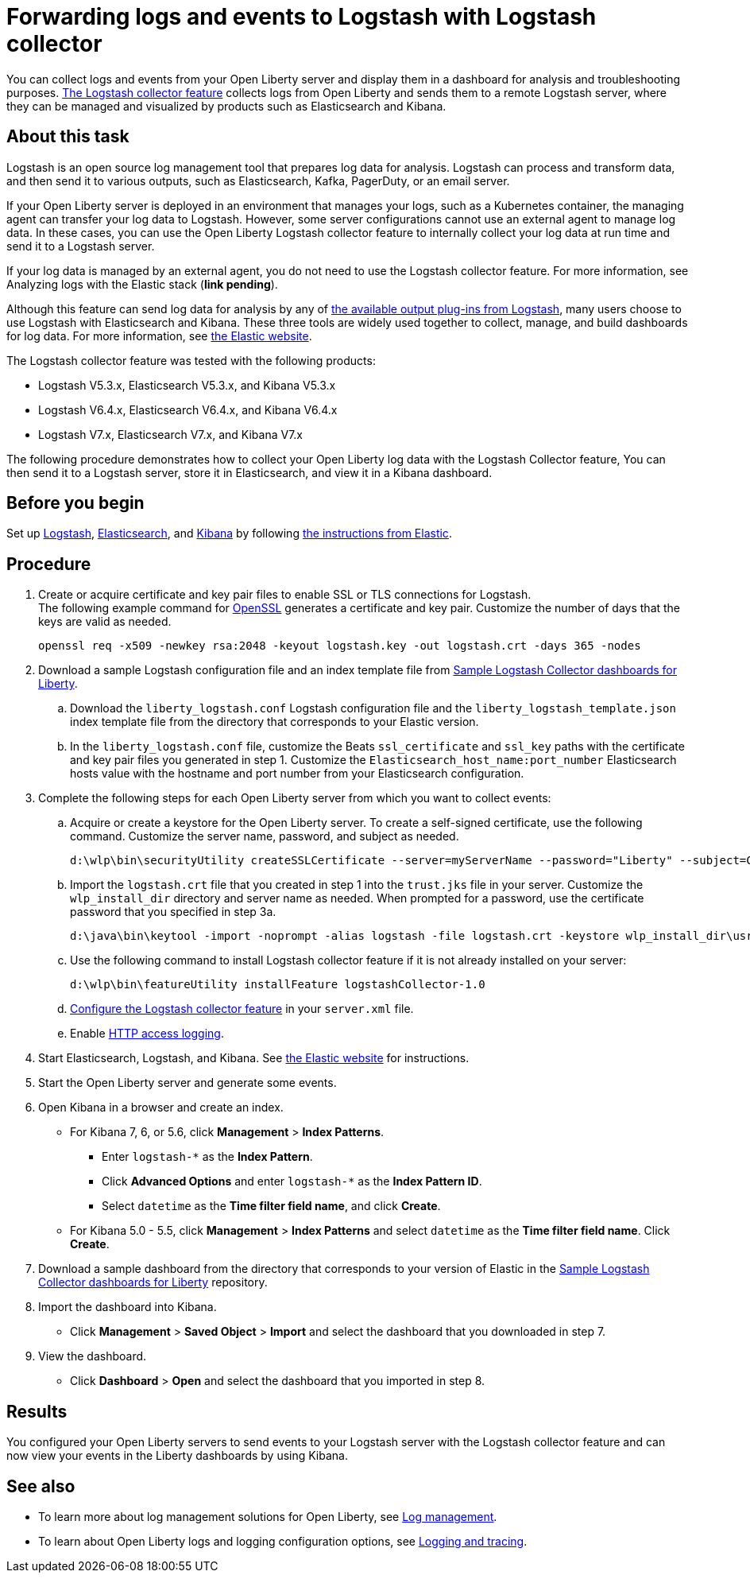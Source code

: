 // Copyright (c) 2020 IBM Corporation and others.
// Licensed under Creative Commons Attribution-NoDerivatives
// 4.0 International (CC BY-ND 4.0)
//   https://creativecommons.org/licenses/by-nd/4.0/
//
// Contributors:
//     IBM Corporation
//
:page-description: Configure link:/docs/ref/feature/#logstashCollector-1.0.html[the Logstash collector feature] to collect logs and other events from your Open Liberty servers and send them to a remote Logstash server. The collected events can be used for log analysis and troubleshooting purposes by products such as Elasticsearch and Kibana.
:seo-title: Configure link:/docs/ref/feature/#logstashCollector-1.0.html[the Logstash collector feature] to collect logs and other events from your Open Liberty servers and send them to a remote Logstash server. The collected events can be used for log analysis and troubleshooting purposes by products such as Elasticsearch and Kibana.
:page-layout: general-reference
:page-type: general
= Forwarding logs and events to Logstash with Logstash collector

You can collect logs and events from your Open Liberty server and display them in a dashboard for analysis and troubleshooting purposes.
link:/docs/ref/feature/#logstashCollector-1.0.html[The Logstash collector feature] collects logs from Open Liberty and sends them to a remote Logstash server, where they can be managed and visualized by products such as Elasticsearch and Kibana.

== About this task

Logstash is an open source log management tool that prepares log data for analysis. Logstash can process and transform data, and then send it to various outputs, such as Elasticsearch, Kafka, PagerDuty, or an email server.

If your Open Liberty server is deployed in an environment that manages your logs, such as a Kubernetes container, the managing agent can transfer your log data to Logstash. However, some server configurations cannot use an external agent to manage log data. In these cases, you can use the Open Liberty Logstash collector feature to internally collect your log data at run time and send it to a Logstash server.

If your log data is managed by an external agent, you do not need to use the Logstash collector feature. For more information, see Analyzing logs with the Elastic stack (**link pending**).

Although this feature can send log data for analysis by any of link:https://www.elastic.co/guide/en/logstash/current/output-plugins.html[the available output plug-ins from Logstash], many users choose to use Logstash with Elasticsearch and Kibana. These three tools are widely used together to collect, manage, and build dashboards for log data. For more information, see link:https://www.elastic.co/downloads/[the Elastic website].

The Logstash collector feature was tested with the following products:

- Logstash V5.3.x, Elasticsearch V5.3.x, and Kibana V5.3.x
- Logstash V6.4.x, Elasticsearch V6.4.x, and Kibana V6.4.x
- Logstash V7.x, Elasticsearch V7.x, and Kibana V7.x

The following procedure demonstrates how to collect your Open Liberty log data with the Logstash Collector feature, You can then send it to a Logstash server, store it in Elasticsearch, and view it in a Kibana dashboard.

== Before you begin

Set up link:https://www.elastic.co/logstash[Logstash], link:https://www.elastic.co/elasticsearch/[Elasticsearch], and link:https://www.elastic.co/kibana[Kibana] by following link:https://www.elastic.co[the instructions from Elastic].

== Procedure

. Create or acquire certificate and key pair files to enable SSL or TLS connections for Logstash. +
The following example command for link:https://www.openssl.org/[OpenSSL] generates a certificate and key pair. Customize the number of days that the keys are valid as needed.
+
[role,command]
----
openssl req -x509 -newkey rsa:2048 -keyout logstash.key -out logstash.crt -days 365 -nodes
----

. Download a sample Logstash configuration file and an index template file from link:https://github.com/WASdev/sample.logstash.collector[Sample Logstash Collector dashboards for Liberty].

.. Download the `liberty_logstash.conf` Logstash configuration file and the `liberty_logstash_template.json` index template file from the directory that corresponds to your Elastic version.

.. In the `liberty_logstash.conf` file, customize the Beats `ssl_certificate` and `ssl_key` paths with the certificate and key pair files you generated in step 1. Customize the `Elasticsearch_host_name:port_number` Elasticsearch hosts value with the hostname and port number from your Elasticsearch configuration.

. Complete the following steps for each Open Liberty server from which you want to collect events:

.. Acquire or create a keystore for the Open Liberty server. To create a self-signed certificate, use the following command. Customize the server name, password, and subject as needed.
+
[role,command]
----
d:\wlp\bin\securityUtility createSSLCertificate --server=myServerName --password="Liberty" --subject=CN=myHostname,OU=defaultServer,O=ibm,C=us
----

.. Import the `logstash.crt` file that you created in step 1 into the `trust.jks` file in your server. Customize the `wlp_install_dir` directory and server name as needed. When prompted for a password, use the certificate password that you specified in step 3a.
+
[role,command]
----
d:\java\bin\keytool -import -noprompt -alias logstash -file logstash.crt -keystore wlp_install_dir\usr\servers\myServerName\resources\security\trust.jks -storepass Liberty
----

.. Use the following command to install Logstash collector feature if it is not already installed on your server:
+
[role,command]
----
d:\wlp\bin\featureUtility installFeature logstashCollector-1.0
----

.. link:/docs/ref/feature/#logstashCollector-1.0.html[Configure the Logstash collector feature] in your `server.xml` file.

.. Enable link:https://openliberty.io/docs/ref/general/#access-logging.html[HTTP access logging].

. Start Elasticsearch, Logstash, and Kibana. See link:https://www.elastic.co/[the Elastic website] for instructions.

. Start the Open Liberty server and generate some events.

. Open Kibana in a browser and create an index.

- For Kibana 7, 6, or 5.6, click **Management** > **Index Patterns**.
** Enter `logstash-*` as the **Index Pattern**.
** Click **Advanced Options** and enter `logstash-*` as the **Index Pattern ID**.
** Select `datetime` as the **Time filter field name**, and click **Create**.

- For Kibana 5.0 - 5.5, click **Management** > **Index Patterns** and select `datetime` as the **Time filter field name**. Click **Create**.


. Download a sample dashboard from the directory that corresponds to your version of Elastic  in the link:https://github.com/WASdev/sample.logstash.collector[Sample Logstash Collector dashboards for Liberty] repository.

. Import the dashboard into Kibana.

- Click **Management** > **Saved Object** > **Import** and select the dashboard that you downloaded in step 7.

. View the dashboard.

- Click **Dashboard** > **Open** and select the dashboard that you imported in step 8.

== Results

You configured your Open Liberty servers to send events to your Logstash server with the Logstash collector feature and can now view your events in the Liberty dashboards by using Kibana.

== See also

- To learn more about log management solutions for Open Liberty, see link:/docs/ref/general/#managing-logging.html[Log management].
- To learn about Open Liberty logs and logging configuration options, see link:/docs/ref/general/#logging.html[Logging and tracing].
